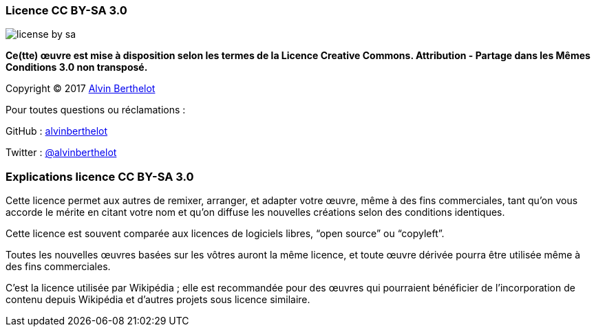 === Licence CC BY-SA 3.0

image::content/img/license-by-sa.png[align=left]

*Ce(tte) œuvre est mise à disposition selon les termes de la Licence Creative Commons. Attribution - Partage dans les Mêmes Conditions 3.0 non transposé.*

Copyright (C) 2017 http://alvin.berthelot.rocks/[Alvin Berthelot]

Pour toutes questions ou réclamations :

GitHub : https://github.com/alvinberthelot[alvinberthelot]

Twitter : https://twitter.com/alvinberthelot[@alvinberthelot]

=== Explications licence CC BY-SA 3.0

Cette licence permet aux autres de remixer, arranger, et adapter votre œuvre, même à des fins commerciales, tant qu’on vous accorde le mérite en citant votre nom et qu’on diffuse les nouvelles créations selon des conditions identiques.

Cette licence est souvent comparée aux licences de logiciels libres, “open source” ou “copyleft”.

Toutes les nouvelles œuvres basées sur les vôtres auront la même licence, et toute œuvre dérivée pourra être utilisée même à des fins commerciales.

C’est la licence utilisée par Wikipédia ; elle est recommandée pour des œuvres qui pourraient bénéficier de l’incorporation de contenu depuis Wikipédia et d’autres projets sous licence similaire.

